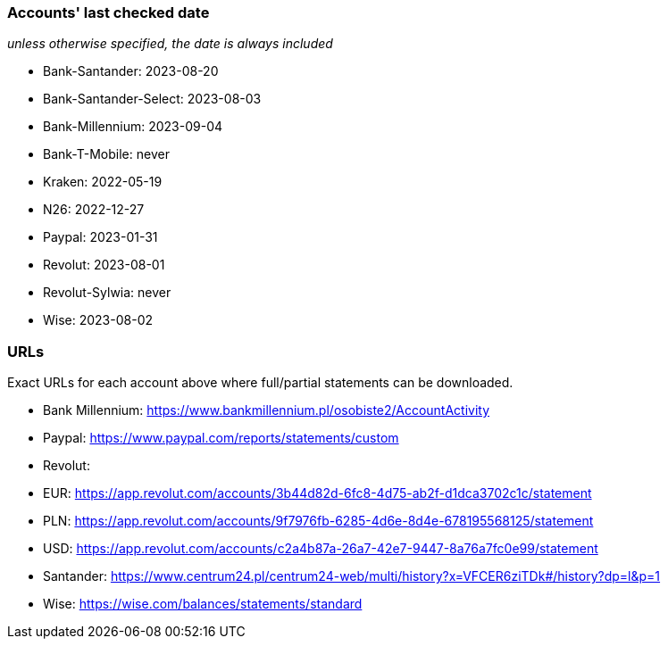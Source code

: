 === Accounts' last checked date

_unless otherwise specified, the date is always included_

* Bank-Santander: 2023-08-20
* Bank-Santander-Select: 2023-08-03
* Bank-Millennium: 2023-09-04
* Bank-T-Mobile: never
* Kraken: 2022-05-19
* N26: 2022-12-27
* Paypal: 2023-01-31
* Revolut: 2023-08-01
* Revolut-Sylwia: never
* Wise: 2023-08-02

=== URLs

Exact URLs for each account above where full/partial statements can be downloaded.

* Bank Millennium: https://www.bankmillennium.pl/osobiste2/AccountActivity
* Paypal: https://www.paypal.com/reports/statements/custom
* Revolut:
	* EUR: https://app.revolut.com/accounts/3b44d82d-6fc8-4d75-ab2f-d1dca3702c1c/statement
	* PLN: https://app.revolut.com/accounts/9f7976fb-6285-4d6e-8d4e-678195568125/statement
	* USD: https://app.revolut.com/accounts/c2a4b87a-26a7-42e7-9447-8a76a7fc0e99/statement
* Santander: https://www.centrum24.pl/centrum24-web/multi/history?x=VFCER6ziTDk#/history?dp=l&p=1
* Wise: https://wise.com/balances/statements/standard
